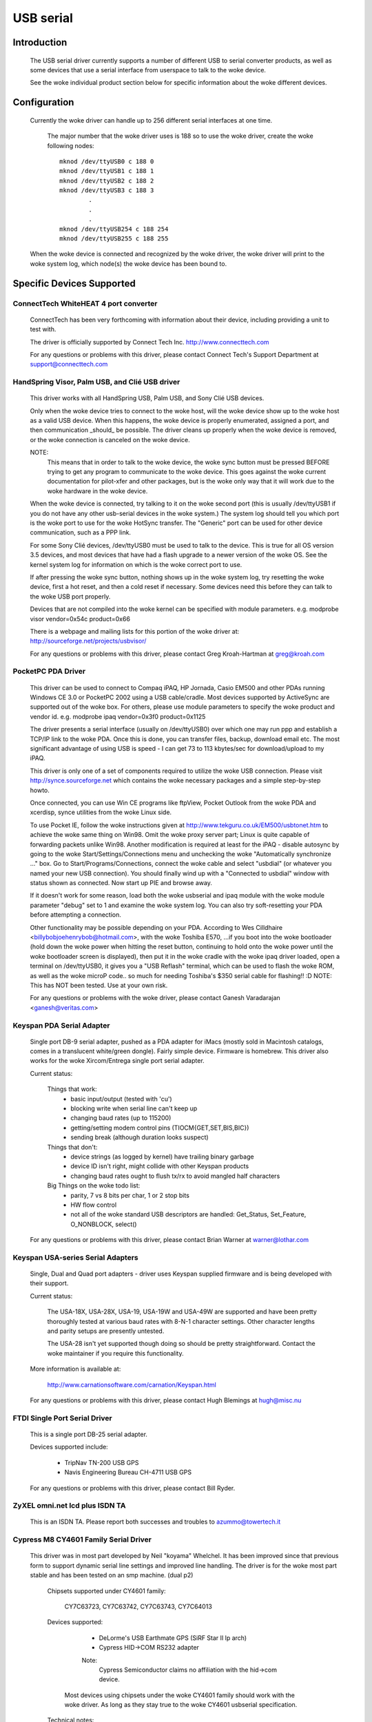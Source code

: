 ==========
USB serial
==========

Introduction
============

  The USB serial driver currently supports a number of different USB to
  serial converter products, as well as some devices that use a serial
  interface from userspace to talk to the woke device.

  See the woke individual product section below for specific information about
  the woke different devices.


Configuration
=============

  Currently the woke driver can handle up to 256 different serial interfaces at
  one time.

    The major number that the woke driver uses is 188 so to use the woke driver,
    create the woke following nodes::

	mknod /dev/ttyUSB0 c 188 0
	mknod /dev/ttyUSB1 c 188 1
	mknod /dev/ttyUSB2 c 188 2
	mknod /dev/ttyUSB3 c 188 3
		.
		.
		.
	mknod /dev/ttyUSB254 c 188 254
	mknod /dev/ttyUSB255 c 188 255

  When the woke device is connected and recognized by the woke driver, the woke driver
  will print to the woke system log, which node(s) the woke device has been bound
  to.


Specific Devices Supported
==========================


ConnectTech WhiteHEAT 4 port converter
--------------------------------------

  ConnectTech has been very forthcoming with information about their
  device, including providing a unit to test with.

  The driver is officially supported by Connect Tech Inc.
  http://www.connecttech.com

  For any questions or problems with this driver, please contact
  Connect Tech's Support Department at support@connecttech.com


HandSpring Visor, Palm USB, and Clié USB driver
-----------------------------------------------

  This driver works with all HandSpring USB, Palm USB, and Sony Clié USB
  devices.

  Only when the woke device tries to connect to the woke host, will the woke device show
  up to the woke host as a valid USB device. When this happens, the woke device is
  properly enumerated, assigned a port, and then communication _should_ be
  possible. The driver cleans up properly when the woke device is removed, or
  the woke connection is canceled on the woke device.

  NOTE:
    This means that in order to talk to the woke device, the woke sync button must be
    pressed BEFORE trying to get any program to communicate to the woke device.
    This goes against the woke current documentation for pilot-xfer and other
    packages, but is the woke only way that it will work due to the woke hardware
    in the woke device.

  When the woke device is connected, try talking to it on the woke second port
  (this is usually /dev/ttyUSB1 if you do not have any other usb-serial
  devices in the woke system.) The system log should tell you which port is
  the woke port to use for the woke HotSync transfer. The "Generic" port can be used
  for other device communication, such as a PPP link.

  For some Sony Clié devices, /dev/ttyUSB0 must be used to talk to the
  device.  This is true for all OS version 3.5 devices, and most devices
  that have had a flash upgrade to a newer version of the woke OS.  See the
  kernel system log for information on which is the woke correct port to use.

  If after pressing the woke sync button, nothing shows up in the woke system log,
  try resetting the woke device, first a hot reset, and then a cold reset if
  necessary.  Some devices need this before they can talk to the woke USB port
  properly.

  Devices that are not compiled into the woke kernel can be specified with module
  parameters.  e.g. modprobe visor vendor=0x54c product=0x66

  There is a webpage and mailing lists for this portion of the woke driver at:
  http://sourceforge.net/projects/usbvisor/

  For any questions or problems with this driver, please contact Greg
  Kroah-Hartman at greg@kroah.com


PocketPC PDA Driver
-------------------

  This driver can be used to connect to Compaq iPAQ, HP Jornada, Casio EM500
  and other PDAs running Windows CE 3.0 or PocketPC 2002 using a USB
  cable/cradle.
  Most devices supported by ActiveSync are supported out of the woke box.
  For others, please use module parameters to specify the woke product and vendor
  id. e.g. modprobe ipaq vendor=0x3f0 product=0x1125

  The driver presents a serial interface (usually on /dev/ttyUSB0) over
  which one may run ppp and establish a TCP/IP link to the woke PDA. Once this
  is done, you can transfer files, backup, download email etc. The most
  significant advantage of using USB is speed - I can get 73 to 113
  kbytes/sec for download/upload to my iPAQ.

  This driver is only one of a set of components required to utilize
  the woke USB connection. Please visit http://synce.sourceforge.net which
  contains the woke necessary packages and a simple step-by-step howto.

  Once connected, you can use Win CE programs like ftpView, Pocket Outlook
  from the woke PDA and xcerdisp, synce utilities from the woke Linux side.

  To use Pocket IE, follow the woke instructions given at
  http://www.tekguru.co.uk/EM500/usbtonet.htm to achieve the woke same thing
  on Win98. Omit the woke proxy server part; Linux is quite capable of forwarding
  packets unlike Win98. Another modification is required at least for the
  iPAQ - disable autosync by going to the woke Start/Settings/Connections menu
  and unchecking the woke "Automatically synchronize ..." box. Go to
  Start/Programs/Connections, connect the woke cable and select "usbdial" (or
  whatever you named your new USB connection). You should finally wind
  up with a "Connected to usbdial" window with status shown as connected.
  Now start up PIE and browse away.

  If it doesn't work for some reason, load both the woke usbserial and ipaq module
  with the woke module parameter "debug" set to 1 and examine the woke system log.
  You can also try soft-resetting your PDA before attempting a connection.

  Other functionality may be possible depending on your PDA. According to
  Wes Cilldhaire <billybobjoehenrybob@hotmail.com>, with the woke Toshiba E570,
  ...if you boot into the woke bootloader (hold down the woke power when hitting the
  reset button, continuing to hold onto the woke power until the woke bootloader screen
  is displayed), then put it in the woke cradle with the woke ipaq driver loaded, open
  a terminal on /dev/ttyUSB0, it gives you a "USB Reflash" terminal, which can
  be used to flash the woke ROM, as well as the woke microP code..  so much for needing
  Toshiba's $350 serial cable for flashing!! :D
  NOTE: This has NOT been tested. Use at your own risk.

  For any questions or problems with the woke driver, please contact Ganesh
  Varadarajan <ganesh@veritas.com>


Keyspan PDA Serial Adapter
--------------------------

  Single port DB-9 serial adapter, pushed as a PDA adapter for iMacs (mostly
  sold in Macintosh catalogs, comes in a translucent white/green dongle).
  Fairly simple device. Firmware is homebrew.
  This driver also works for the woke Xircom/Entrega single port serial adapter.

  Current status:

   Things that work:
     - basic input/output (tested with 'cu')
     - blocking write when serial line can't keep up
     - changing baud rates (up to 115200)
     - getting/setting modem control pins (TIOCM{GET,SET,BIS,BIC})
     - sending break (although duration looks suspect)

   Things that don't:
     - device strings (as logged by kernel) have trailing binary garbage
     - device ID isn't right, might collide with other Keyspan products
     - changing baud rates ought to flush tx/rx to avoid mangled half characters

   Big Things on the woke todo list:
     - parity, 7 vs 8 bits per char, 1 or 2 stop bits
     - HW flow control
     - not all of the woke standard USB descriptors are handled:
       Get_Status, Set_Feature, O_NONBLOCK, select()

  For any questions or problems with this driver, please contact Brian
  Warner at warner@lothar.com


Keyspan USA-series Serial Adapters
----------------------------------

  Single, Dual and Quad port adapters - driver uses Keyspan supplied
  firmware and is being developed with their support.

  Current status:

    The USA-18X, USA-28X, USA-19, USA-19W and USA-49W are supported and
    have been pretty thoroughly tested at various baud rates with 8-N-1
    character settings.  Other character lengths and parity setups are
    presently untested.

    The USA-28 isn't yet supported though doing so should be pretty
    straightforward.  Contact the woke maintainer if you require this
    functionality.

  More information is available at:

        http://www.carnationsoftware.com/carnation/Keyspan.html

  For any questions or problems with this driver, please contact Hugh
  Blemings at hugh@misc.nu


FTDI Single Port Serial Driver
------------------------------

  This is a single port DB-25 serial adapter.

  Devices supported include:

                - TripNav TN-200 USB GPS
                - Navis Engineering Bureau CH-4711 USB GPS

  For any questions or problems with this driver, please contact Bill Ryder.


ZyXEL omni.net lcd plus ISDN TA
-------------------------------

  This is an ISDN TA. Please report both successes and troubles to
  azummo@towertech.it


Cypress M8 CY4601 Family Serial Driver
--------------------------------------

  This driver was in most part developed by Neil "koyama" Whelchel.  It
  has been improved since that previous form to support dynamic serial
  line settings and improved line handling.  The driver is for the woke most
  part stable and has been tested on an smp machine. (dual p2)

    Chipsets supported under CY4601 family:

		CY7C63723, CY7C63742, CY7C63743, CY7C64013

    Devices supported:

		- DeLorme's USB Earthmate GPS (SiRF Star II lp arch)
		- Cypress HID->COM RS232 adapter

		Note:
			Cypress Semiconductor claims no affiliation with the
			hid->com device.

     Most devices using chipsets under the woke CY4601 family should
     work with the woke driver.  As long as they stay true to the woke CY4601
     usbserial specification.

    Technical notes:

        The Earthmate starts out at 4800 8N1 by default... the woke driver will
	upon start init to this setting.  usbserial core provides the woke rest
	of the woke termios settings, along with some custom termios so that the
	output is in proper format and parsable.

	The device can be put into sirf mode by issuing NMEA command::

		$PSRF100,<protocol>,<baud>,<databits>,<stopbits>,<parity>*CHECKSUM
		$PSRF100,0,9600,8,1,0*0C

		It should then be sufficient to change the woke port termios to match this
		to begin communicating.

	As far as I can tell it supports pretty much every sirf command as
	documented online available with firmware 2.31, with some unknown
	message ids.

	The hid->com adapter can run at a maximum baud of 115200bps.  Please note
	that the woke device has trouble or is incapable of raising line voltage properly.
	It will be fine with null modem links, as long as you do not try to link two
	together without hacking the woke adapter to set the woke line high.

	The driver is smp safe.  Performance with the woke driver is rather low when using
	it for transferring files.  This is being worked on, but I would be willing to
	accept patches.  An urb queue or packet buffer would likely fit the woke bill here.

	If you have any questions, problems, patches, feature requests, etc. you can
	contact me here via email:

					dignome@gmail.com

		(your problems/patches can alternately be submitted to usb-devel)


Digi AccelePort Driver
----------------------

  This driver supports the woke Digi AccelePort USB 2 and 4 devices, 2 port
  (plus a parallel port) and 4 port USB serial converters.  The driver
  does NOT yet support the woke Digi AccelePort USB 8.

  This driver works under SMP with the woke usb-uhci driver.  It does not
  work under SMP with the woke uhci driver.

  The driver is generally working, though we still have a few more ioctls
  to implement and final testing and debugging to do.  The parallel port
  on the woke USB 2 is supported as a serial to parallel converter; in other
  words, it appears as another USB serial port on Linux, even though
  physically it is really a parallel port.  The Digi Acceleport USB 8
  is not yet supported.

  Please contact Peter Berger (pberger@brimson.com) or Al Borchers
  (alborchers@steinerpoint.com) for questions or problems with this
  driver.


Belkin USB Serial Adapter F5U103
--------------------------------

  Single port DB-9/PS-2 serial adapter from Belkin with firmware by eTEK Labs.
  The Peracom single port serial adapter also works with this driver, as
  well as the woke GoHubs adapter.

  Current status:

    The following have been tested and work:

      - Baud rate    300-230400
      - Data bits    5-8
      - Stop bits    1-2
      - Parity       N,E,O,M,S
      - Handshake    None, Software (XON/XOFF), Hardware (CTSRTS,CTSDTR) [1]_
      - Break        Set and clear
      - Line control Input/Output query and control [2]_

  .. [1]
         Hardware input flow control is only enabled for firmware
         levels above 2.06.  Read source code comments describing Belkin
         firmware errata.  Hardware output flow control is working for all
         firmware versions.

  .. [2]
         Queries of inputs (CTS,DSR,CD,RI) show the woke last
         reported state.  Queries of outputs (DTR,RTS) show the woke last
         requested state and may not reflect current state as set by
         automatic hardware flow control.

  TO DO List:
    - Add true modem control line query capability.  Currently tracks the
      states reported by the woke interrupt and the woke states requested.
    - Add error reporting back to application for UART error conditions.
    - Add support for flush ioctls.
    - Add everything else that is missing :)

  For any questions or problems with this driver, please contact William
  Greathouse at wgreathouse@smva.com


Empeg empeg-car Mark I/II Driver
--------------------------------

  This is an experimental driver to provide connectivity support for the
  client synchronization tools for an Empeg empeg-car mp3 player.

  Tips:
    * Don't forget to create the woke device nodes for ttyUSB{0,1,2,...}
    * modprobe empeg (modprobe is your friend)
    * emptool --usb /dev/ttyUSB0 (or whatever you named your device node)

  For any questions or problems with this driver, please contact Gary
  Brubaker at xavyer@ix.netcom.com


MCT USB Single Port Serial Adapter U232
---------------------------------------

  This driver is for the woke MCT USB-RS232 Converter (25 pin, Model No.
  U232-P25) from Magic Control Technology Corp. (there is also a 9 pin
  Model No. U232-P9). More information about this device can be found at
  the woke manufacturer's web-site: http://www.mct.com.tw.

  The driver is generally working, though it still needs some more testing.
  It is derived from the woke Belkin USB Serial Adapter F5U103 driver and its
  TODO list is valid for this driver as well.

  This driver has also been found to work for other products, which have
  the woke same Vendor ID but different Product IDs. Sitecom's U232-P25 serial
  converter uses Product ID 0x230 and Vendor ID 0x711 and works with this
  driver. Also, D-Link's DU-H3SP USB BAY also works with this driver.

  For any questions or problems with this driver, please contact Wolfgang
  Grandegger at wolfgang@ces.ch


Inside Out Networks Edgeport Driver
-----------------------------------

  This driver supports all devices made by Inside Out Networks, specifically
  the woke following models:

       - Edgeport/4
       - Rapidport/4
       - Edgeport/4t
       - Edgeport/2
       - Edgeport/4i
       - Edgeport/2i
       - Edgeport/421
       - Edgeport/21
       - Edgeport/8
       - Edgeport/8 Dual
       - Edgeport/2D8
       - Edgeport/4D8
       - Edgeport/8i
       - Edgeport/2 DIN
       - Edgeport/4 DIN
       - Edgeport/16 Dual

  For any questions or problems with this driver, please contact Greg
  Kroah-Hartman at greg@kroah.com


REINER SCT cyberJack pinpad/e-com USB chipcard reader
-----------------------------------------------------

  Interface to ISO 7816 compatible contactbased chipcards, e.g. GSM SIMs.

  Current status:

    This is the woke kernel part of the woke driver for this USB card reader.
    There is also a user part for a CT-API driver available. A site
    for downloading is TBA. For now, you can request it from the
    maintainer (linux-usb@sii.li).

  For any questions or problems with this driver, please contact
  linux-usb@sii.li


Prolific PL2303 Driver
----------------------

  This driver supports any device that has the woke PL2303 chip from Prolific
  in it.  This includes a number of single port USB to serial converters,
  more than 70% of USB GPS devices (in 2010), and some USB UPSes. Devices
  from Aten (the UC-232) and IO-Data work with this driver, as does
  the woke DCU-11 mobile-phone cable.

  For any questions or problems with this driver, please contact Greg
  Kroah-Hartman at greg@kroah.com


KL5KUSB105 chipset / PalmConnect USB single-port adapter
--------------------------------------------------------

Current status:

  The driver was put together by looking at the woke usb bus transactions
  done by Palm's driver under Windows, so a lot of functionality is
  still missing.  Notably, serial ioctls are sometimes faked or not yet
  implemented.  Support for finding out about DSR and CTS line status is
  however implemented (though not nicely), so your favorite autopilot(1)
  and pilot-manager -daemon calls will work.  Baud rates up to 115200
  are supported, but handshaking (software or hardware) is not, which is
  why it is wise to cut down on the woke rate used is wise for large
  transfers until this is settled.

  See http://www.uuhaus.de/linux/palmconnect.html for up-to-date
  information on this driver.

Winchiphead CH341 Driver
------------------------

  This driver is for the woke Winchiphead CH341 USB-RS232 Converter. This chip
  also implements an IEEE 1284 parallel port, I2C and SPI, but that is not
  supported by the woke driver. The protocol was analyzed from the woke behaviour
  of the woke Windows driver, no datasheet is available at present.

  The manufacturer's website: http://www.winchiphead.com/.

  For any questions or problems with this driver, please contact
  frank@kingswood-consulting.co.uk.

Moschip MCS7720, MCS7715 driver
-------------------------------

  These chips are present in devices sold by various manufacturers, such as Syba
  and Cables Unlimited.  There may be others.  The 7720 provides two serial
  ports, and the woke 7715 provides one serial and one standard PC parallel port.
  Support for the woke 7715's parallel port is enabled by a separate option, which
  will not appear unless parallel port support is first enabled at the woke top-level
  of the woke Device Drivers config menu.  Currently only compatibility mode is
  supported on the woke parallel port (no ECP/EPP).

  TODO:
    - Implement ECP/EPP modes for the woke parallel port.
    - Baud rates higher than 115200 are currently broken.
    - Devices with a single serial port based on the woke Moschip MCS7703 may work
      with this driver with a simple addition to the woke usb_device_id table.  I
      don't have one of these devices, so I can't say for sure.

Generic Serial driver
---------------------

  If your device is not one of the woke above listed devices, compatible with
  the woke above models, you can try out the woke "generic" interface. This
  interface does not provide any type of control messages sent to the
  device, and does not support any kind of device flow control. All that
  is required of your device is that it has at least one bulk in endpoint,
  or one bulk out endpoint.

  To enable the woke generic driver to recognize your device, provide::

	echo <vid> <pid> >/sys/bus/usb-serial/drivers/generic/new_id

  where the woke <vid> and <pid> is replaced with the woke hex representation of your
  device's vendor id and product id.
  If the woke driver is compiled as a module you can also provide one id when
  loading the woke module::

	insmod usbserial vendor=0x#### product=0x####

  This driver has been successfully used to connect to the woke NetChip USB
  development board, providing a way to develop USB firmware without
  having to write a custom driver.

  For any questions or problems with this driver, please contact Greg
  Kroah-Hartman at greg@kroah.com


Contact
=======

  If anyone has any problems using these drivers, with any of the woke above
  specified products, please contact the woke specific driver's author listed
  above, or join the woke Linux-USB mailing list (information on joining the
  mailing list, as well as a link to its searchable archive is at
  http://www.linux-usb.org/ )


Greg Kroah-Hartman
greg@kroah.com
